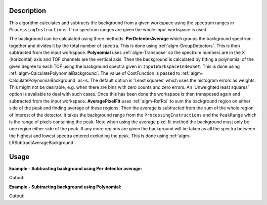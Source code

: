 ﻿.. algorithm::

.. summary::

.. relatedalgorithms::

.. properties::

Description
-----------

This algorithm calculates and subtracts the background from a given workspace using the spectrum ranges in :literal:`ProcessingInstructions`. If no spectrum ranges are given the whole input workspace is used.

The background can be calculated using three methods. **PerDetectorAverage** which groups the background spectrum together and divides it by the total number of spectra. 
This is done using :ref:`algm-GroupDetectors`. This is then subtracted from the input workspace. **Polynomial** uses :ref:`algm-Transpose` so the spectrum numbers 
are in the X (horizontal) axis and TOF channels are the vertical axis. Then the background is calculated by fitting a polynomial of the given degree to each TOF using the background spectra given 
in :literal:`InputWorkspaceIndexSet`. This is done using :ref:`algm-CalculatePolynomialBackground`. The value of CostFunction is passed to :ref:`algm-CalculatePolynomialBackground` as-is. 
The default option is ‘Least squares’ which uses the histogram errors as weights. This might not be desirable, e.g. when there are bins with zero counts and zero errors. 
An ‘Unweighted least squares’ option is available to deal with such cases. Once this has been done the workspace is then transposed again and subtracted from the input workspace. 
**AveragePixelFit** uses :ref:`algm-RefRoi` to sum the background region on either side of the peak and finding average of these regions. Then the average is subtracted from 
the sum of the whole region of interest of the detector. It takes the background range from the :literal:`ProcessingInstructions` and the :literal:`PeakRange` which is the range of pixels containing the peak.
Note when using the average pixel fit method the background must only be one region either side of the peak. If any more regions are given the background will be taken as all the spectra between the highest and lowest spectra entered excluding the peak. 
This is done using :ref:`algm-LRSubtractAverageBackground`.

Usage
-----

**Example - Subtracting background using Per detector average:**

.. testcode:: ExPerDetAve

   import numpy

   dataX = [1, 2, 3, 4, 5]
   background = [2, 2, 2, 2, 2, 2, 2, 2, 2, 2]
   peak = [5, 5, 5, 5, 5]
   dataY = background + peak + background 
   #workspace has a background of 2 and a peak of 5 in the 2nd index
   ws = CreateWorkspace(dataX, dataY, NSpec = 5)

   ws_bkg_subtr = ReflectometryBackgroundSubtraction(ws, ProcessingInstructions = "0,1,3,4", BackgroundCalculationMethod = "PerDetectorAverage")

   Y = ws.readY(2)[0]
   print('Peak height with background: {}'.format(Y))
   Y = ws_bkg_subtr.readY(2)[0]
   print('Background subtracted peak height: {}'.format(Y))

Output:

.. testoutput:: ExPerDetAve

   Peak height with background: 5.0
   Background subtracted peak height: 3.0 

**Example - Subtracting background using Polynomial:**

.. testcode:: ExPoly

   import numpy

   #create a workspace with a polynomial background of degree 2 and a peak of 5 in the 5th spectra
   dataX = [1]
   polynomial = [1, 8, 13, 16, 17, 16, 13, 8, 1]
   peak = [0, 0, 0, 0, 5, 0, 0, 0, 0]
   dataY = [a + b for a, b in zip(polynomial, peak)]
   ws = CreateWorkspace(dataX, dataY, NSpec = 9)

   ws_bkg_subtr = ReflectometryBackgroundSubtraction(ws, InputWorkspaceIndexType='SpectrumNumber', ProcessingInstructions = "1-4,6-9", BackgroundCalculationMethod = "Polynomial", DegreeOfPolynomial = 2)

   Y = ws.readY(4)[0]
   print('Peak height with background: {}'.format(Y))
   Y = ws_bkg_subtr.readY(4)[0]
   print('Background subtracted peak height: {}'.format(Y))

Output:

.. testoutput:: ExPoly

   Peak height with background: 22.0
   Background subtracted peak height: 5.0

.. categories::

.. sourcelink::
